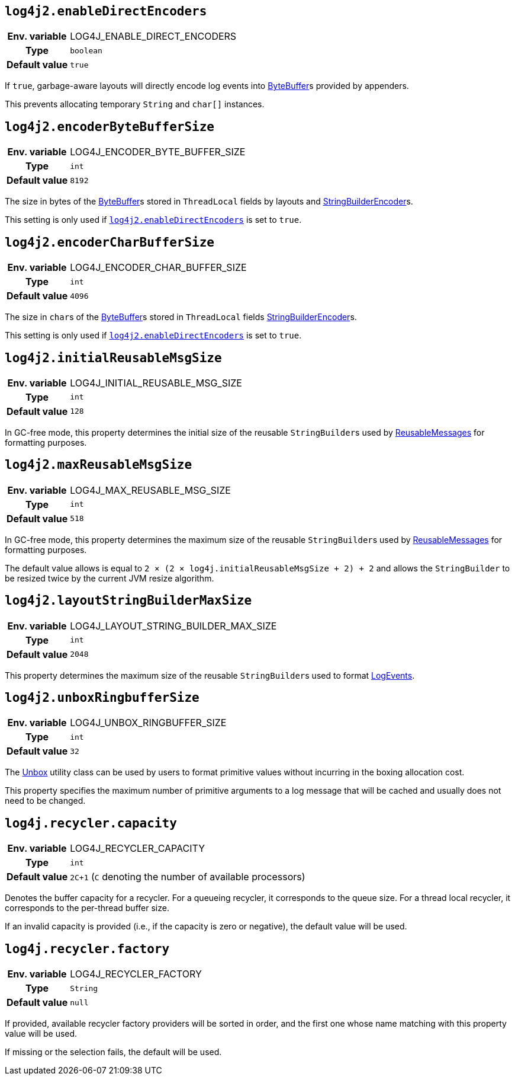 ////
    Licensed to the Apache Software Foundation (ASF) under one or more
    contributor license agreements.  See the NOTICE file distributed with
    this work for additional information regarding copyright ownership.
    The ASF licenses this file to You under the Apache License, Version 2.0
    (the "License"); you may not use this file except in compliance with
    the License.  You may obtain a copy of the License at

         http://www.apache.org/licenses/LICENSE-2.0

    Unless required by applicable law or agreed to in writing, software
    distributed under the License is distributed on an "AS IS" BASIS,
    WITHOUT WARRANTIES OR CONDITIONS OF ANY KIND, either express or implied.
    See the License for the specific language governing permissions and
    limitations under the License.
////
[id=log4j2.enableDirectEncoders]
== `log4j2.enableDirectEncoders`

[cols="1h,5"]
|===
| Env. variable | LOG4J_ENABLE_DIRECT_ENCODERS
| Type          | `boolean`
| Default value | `true`
|===

If `true`, garbage-aware layouts will directly encode log events into https://docs.oracle.com/javase/8/docs/api/java/nio/ByteBuffer.html[ByteBuffer]s provided by appenders.

This prevents allocating temporary `String` and `char[]` instances.

[id=log4j2.encoderByteBufferSize]
== `log4j2.encoderByteBufferSize`

[cols="1h,5"]
|===
| Env. variable | LOG4J_ENCODER_BYTE_BUFFER_SIZE
| Type          | `int`
| Default value | `8192`
|===

The size in bytes of the link:../https://docs.oracle.com/javase/8/docs/api/java/nio/ByteBuffer.html[ByteBuffer]s stored in `ThreadLocal` fields by layouts and link:../javadoc/log4j-core/org/apache/logging/log4j/core/layout/StringBuilderEncoder[StringBuilderEncoder]s.

This setting is only used if <<log4j2.enableDirectEncoders>> is set to `true`.

[id=log4j2.encoderCharBufferSize]
== `log4j2.encoderCharBufferSize`

[cols="1h,5"]
|===
| Env. variable | LOG4J_ENCODER_CHAR_BUFFER_SIZE
| Type          | `int`
| Default value | `4096`
|===

The size in ``char``s of the link:../https://docs.oracle.com/javase/8/docs/api/java/nio/ByteBuffer.html[ByteBuffer]s stored in `ThreadLocal` fields link:../javadoc/log4j-core/org/apache/logging/log4j/core/layout/StringBuilderEncoder[StringBuilderEncoder]s.

This setting is only used if <<log4j2.enableDirectEncoders>> is set to `true`.

// tag::api[]

[id=log4j2.initialReusableMsgSize]
== `log4j2.initialReusableMsgSize`

[cols="1h,5"]
|===
| Env. variable | LOG4J_INITIAL_REUSABLE_MSG_SIZE
| Type          | `int`
| Default value | `128`
|===

In GC-free mode, this property determines the initial size of the reusable ``StringBuilder``s used by link:../javadoc/log4j-api/org/apache/logging/log4j/message/ReusableMessage[ReusableMessages] for formatting purposes.

[id=log4j2.maxReusableMsgSize]
== `log4j2.maxReusableMsgSize`

[cols="1h,5"]
|===
| Env. variable | LOG4J_MAX_REUSABLE_MSG_SIZE
| Type          | `int`
| Default value | `518`
|===

In GC-free mode, this property determines the maximum size of the reusable ``StringBuilder``s used by link:../javadoc/log4j-api/org/apache/logging/log4j/message/ReusableMessage[ReusableMessages] for formatting purposes.

The default value allows is equal to `2 &times; (2 &times; log4j.initialReusableMsgSize + 2) + 2` and allows the
`StringBuilder` to be resized twice by the current JVM resize algorithm.

// end::api[]

[id=log4j2.layoutStringBuilderMaxSize]
== `log4j2.layoutStringBuilderMaxSize`

[cols="1h,5"]
|===
| Env. variable | LOG4J_LAYOUT_STRING_BUILDER_MAX_SIZE
| Type          | `int`
| Default value | `2048`
|===

This property determines the maximum size of the reusable ``StringBuilder``s used to format link:../javadoc/log4j-core/org/apache/logging/log4j/core/LogEvent[LogEvents].

// tag::api[]

[id=log4j2.unboxRingbufferSize]
== `log4j2.unboxRingbufferSize`

[cols="1h,5"]
|===
| Env. variable | LOG4J_UNBOX_RINGBUFFER_SIZE
| Type          | `int`
| Default value | `32`
|===

The link:../javadoc/log4j-api/org/apache/logging/log4j/util/Unbox[Unbox] utility class can be used by users to format primitive values without incurring in the boxing allocation cost.

This property specifies the maximum number of primitive arguments to a log message that will be cached and usually does not need to be changed.

// end::api[]

[id=log4j.recycler.capacity]
== `log4j.recycler.capacity`

[cols="1h,5"]
|===
| Env. variable | LOG4J_RECYCLER_CAPACITY
| Type          | `int`
| Default value | `2C+1` (`C` denoting the number of available processors)
|===

Denotes the buffer capacity for a recycler.
For a queueing recycler, it corresponds to the queue size.
For a thread local recycler, it corresponds to the per-thread buffer size.

If an invalid capacity is provided (i.e., if the capacity is zero or negative), the default value will be used.

[id=log4j.recycler.factory]
== `log4j.recycler.factory`

[cols="1h,5"]
|===
| Env. variable | LOG4J_RECYCLER_FACTORY
| Type          | `String`
| Default value | `null`
|===

If provided, available recycler factory providers will be sorted in order, and the first one whose name matching with this property value will be used.

If missing or the selection fails, the default will be used.
